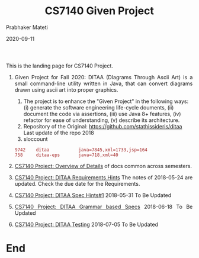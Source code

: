 # -*- mode: org -*-
#+DATE: 2020-09-11
#+TITLE: CS7140 Given Project
#+AUTHOR: Prabhaker Mateti
#+DESCRIPTION: CS7140 Adv Software Engineering
#+HTML_LINK_UP: ../
#+HTML_LINK_HOME: ../../../Top/index.html
#+HTML_HEAD: <style> P {text-align: justify} code, pre {color: brown;} @media screen {BODY {margin: 10%} }</style>
#+BIND: org-html-preamble-format (("en" "<a href=\"../../\"> ../../</a>"))
#+BIND: org-html-postamble-format (("en" "<hr size=1>Copyright &copy; 2020 <a href=\"http://www.wright.edu/~pmateti\"> www.wright.edu/~pmateti</a>  %d"))
#+STARTUP:showeverything
#+OPTIONS: toc:0

This is the landing page for CS7140 Project.

1. Given Project for Fall 2020: DITAA (DIagrams Through Ascii Art) is
   a small command-line utility written in Java, that can convert
   diagrams drawn using ascii art into proper graphics.
   1. The project is to enhance the "Given Project" in the following
      ways: (i) generate the software engineering life-cycle douments,
      (ii) document the code via assertions, (iii) use Java 8+
      features, (iv) refactor for ease of understanding, (v) describe
      its architecture.
   1. Repository of the Original:
      https://github.com/stathissideris/ditaa Last update of the repo
      2018
   1. sloccount
   : 9742    ditaa           java=7845,xml=1733,jsp=164
   : 758     ditaa-eps       java=718,xml=40

1. [[../index.org][CS7140 Project: Overview of Details]] of docs common across
   semesters.

1. [[../DITAA/ditaa-20180524.html][CS7140 Project: DITAA Requirements Hints]] The notes of 2018-05-24
   are updated.  Check the due date for the Requirements.

1. [[../DITAA/ditaa-20180531.org][CS7140 Project: DITAA Spec Hints#1]] 2018-05-31 To Be Updated

1. [[../DITAA/ditaa-20180618.html][CS7140 Project: DITAA Grammar based Specs]] 2018-06-18 To Be Updated

1. [[../DITAA/ditaa-20180705.html][CS7140 Project: DITAA Testing]] 2018-07-05 To Be Updated

* End
# Local variables:
# after-save-hook: org-html-export-to-html
# end:

